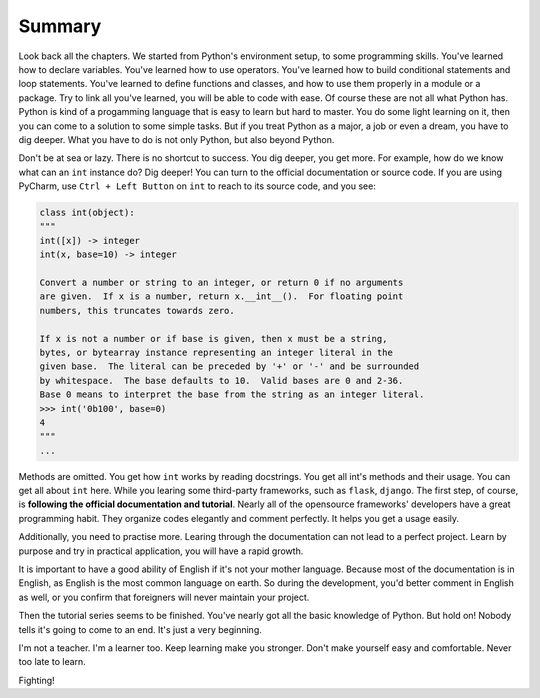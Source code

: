 Summary
=======

Look back all the chapters. We started from Python's environment setup, to some
programming skills. You've learned how to declare variables. You've learned how
to use operators. You've learned how to build conditional statements and loop
statements. You've learned to define functions and classes, and how to use them
properly in a module or a package. Try to link all you've learned, you will be
able to code with ease. Of course these are not all what Python has. Python is
kind of a progamming language that is easy to learn but hard to master. You do
some light learning on it, then you can come to a solution to some simple tasks.
But if you treat Python as a major, a job or even a dream, you have to dig
deeper. What you have to do is not only Python, but also beyond Python.

Don't be at sea or lazy. There is no shortcut to success. You dig deeper, you
get more. For example, how do we know what can an ``int`` instance do? Dig
deeper! You can turn to the official documentation or source code. If you are
using PyCharm, use ``Ctrl + Left Button`` on ``int`` to reach to its source
code, and you see:

.. code-block:: python

    class int(object):
    """
    int([x]) -> integer
    int(x, base=10) -> integer

    Convert a number or string to an integer, or return 0 if no arguments
    are given.  If x is a number, return x.__int__().  For floating point
    numbers, this truncates towards zero.

    If x is not a number or if base is given, then x must be a string,
    bytes, or bytearray instance representing an integer literal in the
    given base.  The literal can be preceded by '+' or '-' and be surrounded
    by whitespace.  The base defaults to 10.  Valid bases are 0 and 2-36.
    Base 0 means to interpret the base from the string as an integer literal.
    >>> int('0b100', base=0)
    4
    """
    ...

Methods are omitted. You get how ``int`` works by reading docstrings. You get
all int's methods and their usage. You can get all about ``int`` here. While
you learing some third-party frameworks, such as ``flask``, ``django``. The
first step, of course, is **following the official documentation and tutorial**.
Nearly all of the opensource frameworks' developers have a great programming
habit. They organize codes elegantly and comment perfectly. It helps you get
a usage easily.

Additionally, you need to practise more. Learing through the documentation can
not lead to a perfect project. Learn by purpose and try in practical application,
you will have a rapid growth.

It is important to have a good ability of English if it's not your mother
language. Because most of the documentation is in English, as English is the
most common language on earth. So during the development, you'd better comment
in English as well, or you confirm that foreigners will never maintain your
project.

Then the tutorial series seems to be finished. You've nearly got all the basic
knowledge of Python. But hold on! Nobody tells it's going to come to an end.
It's just a very beginning.

I'm not a teacher. I'm a learner too. Keep learning make you stronger. Don't
make yourself easy and comfortable. Never too late to learn.

Fighting!
